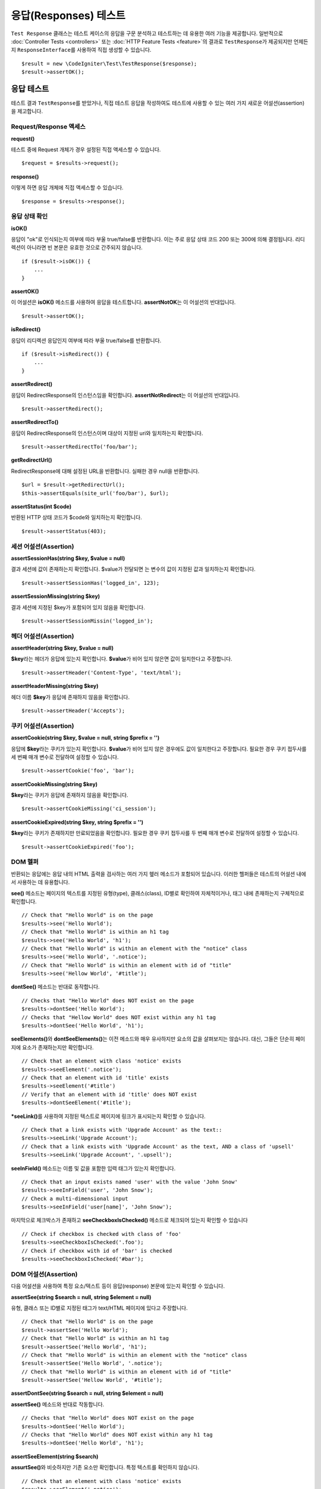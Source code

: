 ######################
응답(Responses) 테스트
######################

``Test Response`` 클래스는 테스트 케이스의 응답을 구문 분석하고 테스트하는 데 유용한 여러 기능을 제공합니다. 
일반적으로 :doc:`Controller Tests <controllers>` 또는 :doc:`HTTP Feature Tests <feature>`\ 의 결과로 ``TestResponse``\ 가 제공되지만 언제든지 ``ResponseInterface``\ 를 사용하여 직접 생성할 수 있습니다.

::

	$result = new \CodeIgniter\Test\TestResponse($response);
	$result->assertOK();

응답 테스트
====================

테스트 결과 ``TestResponse``\ 를 받았거나, 직접 테스트 응답을 작성하여도 테스트에 사용할 수 있는 여러 가지 새로운 어설션(assertion)\ 을 제고합니다.

Request/Response 액세스
--------------------------

**request()**

테스트 중에 Request 개체가  경우 설정된 직접 액세스할 수 있습니다.

::

    $request = $results->request();

**response()**

이렇게 하면 응답 개체에 직접 액세스할 수 있습니다.

::

    $response = $results->response();

응답 상태 확인
------------------------

**isOK()**

응답이 "ok"\ 로 인식되는지 여부에 따라 부울 true/false\ 를 반환합니다. 
이는 주로 응답 상태 코드 200 또는 300에 의해 결정됩니다.
리디렉션이 아니라면 빈 본문은 유효한 것으로 간주되지 않습니다.

::

    if ($result->isOK()) {
        ...
    }

**assertOK()**

이 어설션은 **isOK()** 메소드를 사용하여 응답을 테스트합니다. 
**assertNotOK**\ 는 이 어설션의 반대입니다.

::

    $result->assertOK();

**isRedirect()**

응답이 리디렉션 응답인지 여부에 따라 부울 true/false\ 를 반환합니다.

::

    if ($result->isRedirect()) {
        ...
    }

**assertRedirect()**

응답이 RedirectResponse의 인스턴스임을 확인합니다.
**assertNotRedirect**\ 는 이 어설션의 반대입니다.

::

    $result->assertRedirect();

**assertRedirectTo()**

응답이 RedirectResponse의 인스턴스이며 대상이 지정된 uri와 일치하는지 확인합니다.

::

    $result->assertRedirectTo('foo/bar');

**getRedirectUrl()**

RedirectResponse에 대해 설정된 URL을 반환합니다.
실패한 경우 null을 반환합니다.

::

    $url = $result->getRedirectUrl();
    $this->assertEquals(site_url('foo/bar'), $url);

**assertStatus(int $code)**

반환된 HTTP 상태 코드가 $code와 일치하는지 확인합니다.

::

    $result->assertStatus(403);


세션 어설션(Assertion)
----------------------

**assertSessionHas(string $key, $value = null)**

결과 세션에 값이 존재하는지 확인합니다. 
$value\ 가 전달되면 는 변수의 값이 지정된 값과 일치하는지 확인합니다.

::

    $result->assertSessionHas('logged_in', 123);

**assertSessionMissing(string $key)**

결과 세션에 지정된 $key가 포함되어 있지 않음을 확인합니다.

::

    $result->assertSessionMissin('logged_in');


헤더 어설션(Assertion)
----------------------

**assertHeader(string $key, $value = null)**

**$key**\ 라는 헤더가 응답에 있는지 확인합니다. 
**$value**\ 가 비어 있지 않은면 값이 일치한다고 주장합니다.

::

    $result->assertHeader('Content-Type', 'text/html');

**assertHeaderMissing(string $key)**

헤더 이름 **$key**\ 가 응답에 존재하지 않음을 확인합니다.

::

    $result->assertHeader('Accepts');


쿠키 어설션(Assertion)
----------------------

**assertCookie(string $key, $value = null, string $prefix = '')**

응답에 **$key**\ 라는 쿠키가 있는지 확인합니다. 
**$value**\ 가 비어 있지 않은 경우에도 값이 일치한다고 주장합니다. 
필요한 경우 쿠키 접두사를 세 번째 매개 변수로 전달하여 설정할 수 있습니다.

::

    $result->assertCookie('foo', 'bar');

**assertCookieMissing(string $key)**

**$key**\ 라는 쿠키가 응답에 존재하지 않음을 확인합니다.

::

    $result->assertCookieMissing('ci_session');

**assertCookieExpired(string $key, string $prefix = '')**

**$key**\ 라는 쿠키가 존재하지만 만료되었음을 확인합니다. 
필요한 경우 쿠키 접두사를 두 번째 매개 변수로 전달하여 설정할 수 있습니다.

::

    $result->assertCookieExpired('foo');

DOM 헬퍼
-----------

반환되는 응답에는 응답 내의 HTML 출력을 검사하는 여러 가지 헾러 메소드가 포함되어 있습니다. 
이러한 헬퍼들은 테스트의 어설션 내에서 사용하는 데 유용합니다.

**see()** 메소드는 페이지의 텍스트를 지정된 유형(type), 클래스(class), ID별로  확인하여 자체적이거나, 태그 내에 존재하는지 구체적으로 확인합니다.

::

    // Check that "Hello World" is on the page
    $results->see('Hello World');
    // Check that "Hello World" is within an h1 tag
    $results->see('Hello World', 'h1');
    // Check that "Hello World" is within an element with the "notice" class
    $results->see('Hello World', '.notice');
    // Check that "Hello World" is within an element with id of "title"
    $results->see('Hellow World', '#title');

**dontSee()** 메소드는 반대로 동작합니다.

::

    // Checks that "Hello World" does NOT exist on the page
    $results->dontSee('Hello World');
    // Checks that "Hellow World" does NOT exist within any h1 tag
    $results->dontSee('Hello World', 'h1');

**seeElements()**\ 와 **dontSeeElements()**\ 는 이전 메소드와 매우 유사하지만 요소의 값을 살펴보지는 않습니다. 
대신, 그들은 단순히 페이지에 요소가 존재하는지만 확인합니다.

::

    // Check that an element with class 'notice' exists
    $results->seeElement('.notice');
    // Check that an element with id 'title' exists
    $results->seeElement('#title')
    // Verify that an element with id 'title' does NOT exist
    $results->dontSeeElement('#title');

***seeLink()**\ 를 사용하여 지정된 텍스트로 페이지에 링크가 표시되는지 확인할 수 있습니다.

::

    // Check that a link exists with 'Upgrade Account' as the text::
    $results->seeLink('Upgrade Account');
    // Check that a link exists with 'Upgrade Account' as the text, AND a class of 'upsell'
    $results->seeLink('Upgrade Account', '.upsell');

**seeInField()** 메소드는 이름 및 값을 포함한 입력 태그가 있는지 확인합니다.

::

    // Check that an input exists named 'user' with the value 'John Snow'
    $results->seeInField('user', 'John Snow');
    // Check a multi-dimensional input
    $results->seeInField('user[name]', 'John Snow');

마지막으로 체크박스가 존재하고 **seeCheckboxIsChecked()** 메소드로 체크되어 있는지 확인할 수 있습니다

::

    // Check if checkbox is checked with class of 'foo'
    $results->seeCheckboxIsChecked('.foo');
    // Check if checkbox with id of 'bar' is checked
    $results->seeCheckboxIsChecked('#bar');

DOM 어설션(Assertion)
---------------------

다음 어설션을 사용하여 특정 요소/텍스트 등이 응답(response) 본문에 있는지 확인할 수 있습니다.

**assertSee(string $search = null, string $element = null)**

유형, 클래스 또는 ID별로 지정된 태그가 text/HTML 페이지에 있다고 주장합니다.

::

    // Check that "Hello World" is on the page
    $result->assertSee('Hello World');
    // Check that "Hello World" is within an h1 tag
    $result->assertSee('Hello World', 'h1');
    // Check that "Hello World" is within an element with the "notice" class
    $result->assertSee('Hello World', '.notice');
    // Check that "Hello World" is within an element with id of "title"
    $result->assertSee('Hellow World', '#title');


**assertDontSee(string $search = null, string $element = null)**

**assertSee()** 메소드와 반대로 작동합니다.

::

    // Checks that "Hello World" does NOT exist on the page
    $results->dontSee('Hello World');
    // Checks that "Hello World" does NOT exist within any h1 tag
    $results->dontSee('Hello World', 'h1');

**assertSeeElement(string $search)**

**assurtSee()**\ 와 비슷하지만 기존 요소만 확인합니다. 특정 텍스트를 확인하지 않습니다.

::

    // Check that an element with class 'notice' exists
    $results->seeElement('.notice');
    // Check that an element with id 'title' exists
    $results->seeElement('#title')

**assertDontSeeElement(string $search)**

**assurtSee()**\ 와 유사하지만, 누락된 기존 요소만 확인합니다. 특정 텍스트를 확인하지 않습니다.

::

    // Verify that an element with id 'title' does NOT exist
    $results->dontSeeElement('#title');

**assertSeeLink(string $text, string $details=null)**

 태그 본문중 **$text**\ 와 일치하는 앵커 태그가 있는지 확인합니다.

::

    // Check that a link exists with 'Upgrade Account' as the text::
    $results->seeLink('Upgrade Account');
    // Check that a link exists with 'Upgrade Account' as the text, AND a class of 'upsell'
    $results->seeLink('Upgrade Account', '.upsell');

**assertSeeInField(string $field, string $value=null)**

이름 및 값을 가진 입력 태그가 있는지 확인합니다.

::

    // Check that an input exists named 'user' with the value 'John Snow'
    $results->assertSeeInField('user', 'John Snow');
    // Check a multi-dimensional input
    $results->assertSeeInField('user[name]', 'John Snow');


JSON 작업
-----------------

응답(Response)중 API 메서드를 사용할 때 자주 JSON이 포함됩니다. 
다음 메소들을 사용하면 응답을 테스트할 수 있습니다.

**getJSON()**

이 메소드는 응답 본문을 JSON 문자열로 반환합니다.

::

    // Response body is this:
    ['foo' => 'bar']

    $json = $result->getJSON();

    // $json is this:
    {
        "foo": "bar"
    }

이 메소드를 사용하여 ``$response``\ 이 실제로 JSON 콘텐츠를 보유하고 있는지 확인할 수 있습니다.

::

	// Verify the response is JSON
	$this->assertTrue($result->getJSON() !== false)

.. note:: Be aware that the JSON string will be pretty-printed in the result.

**assertJSONFragment(array $fragment)**

$fragment\ 가 JSON 응답 내에서 발견되없음 주장합니다. 전체 JSON 값과 일치할 필요는 없습니다.

::

    // Response body is this:
    [
        'config' => ['key-a', 'key-b'],
    ]

    // Is true
    $result->assertJSONFragment(['config' => ['key-a']]);

**assertJSONExact($test)**

**assertJSONFragment()**\ 와 유사하지만 전체 JSON 응답을 확인하여 정확하게 일치를 확인합니다.


XML 작업
----------------

**getXML()**

응용프로그램이 XML을 반환하는 경우 이 메소드를 통해 XML을 검색할 수 있습니다.
